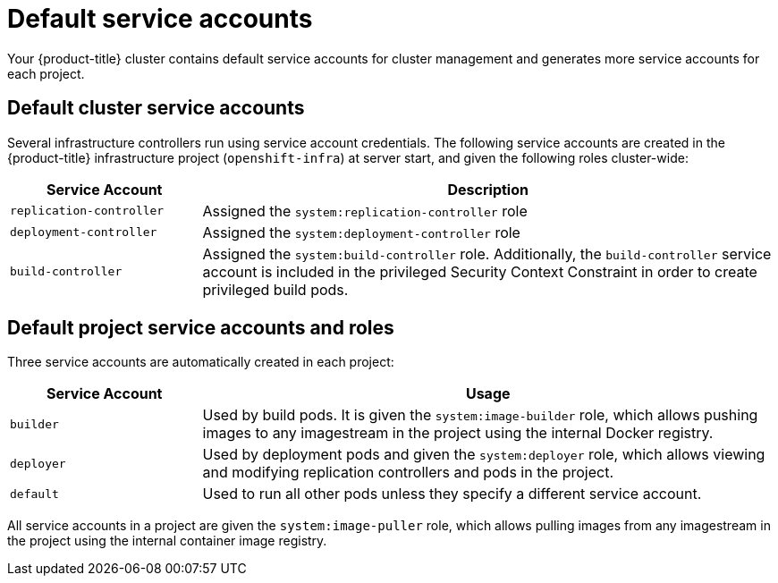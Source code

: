 // Module included in the following assemblies:
//
// * authentication/using-service-accounts.adoc

[id="service-accounts-default-{context}"]
= Default service accounts

Your {product-title} cluster contains default service accounts for
cluster management and generates more service accounts for each project.

[id="default-cluster-service-accounts{context}"]
== Default cluster service accounts

Several infrastructure controllers run using service account credentials. The
following service accounts are created in the {product-title} infrastructure
project (`openshift-infra`) at server start, and given the following roles
cluster-wide:

[cols="1,3",options="header"]
|====
|Service Account |Description

|`replication-controller`
|Assigned the `system:replication-controller` role

|`deployment-controller`
|Assigned the `system:deployment-controller` role

|`build-controller`
|Assigned the `system:build-controller` role. Additionally, the
`build-controller` service account is included in the privileged
Security Context Constraint in order to create privileged
build pods.
|====


////
To configure the project where those service accounts are created, set the
`openshiftInfrastructureNamespace` field in the
*_/etc/origin/master/master-config.yml_* file on the master:

----
policyConfig:
  ...
  openshiftInfrastructureNamespace: openshift-infra
----
////

[id="default-service-accounts-and-roles-{context}"]
== Default project service accounts and roles

Three service accounts are automatically created in each project:

[options="header",cols="1,3"]
|===
|Service Account |Usage

|`builder`
|Used by build pods. It is given the `system:image-builder` role, which allows
pushing images to any imagestream in the project using the internal Docker
registry.

|`deployer`
|Used by deployment pods and given the `system:deployer` role, which allows
viewing and modifying replication controllers and pods in the project.

|`default`
|Used to run all other pods unless they specify a different service account.
|===

All service accounts in a project are given the `system:image-puller` role,
which allows pulling images from any imagestream in the project using the
internal container image registry.
